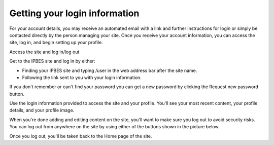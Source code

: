 Getting your login information
~~~~~~~~~~~~~~~~~~~~~~~~~~~~~~

For your account details, you may receive an automated email with a link and further instructions for login or simply be contacted directly by the person managing your site. Once you receive your account information, you can access the site, log in, and begin setting up your profile.

Access the site and log in/log out

.. image:: ../images/account_login.PNG
   :alt: User login.

Get to the IPBES site and log in by either:

- Finding your IPBES site and typing /user in the web address bar after the site name.
- Following the link sent to you with your login information.
 
If you don't remember or can't find your password you can get a new password by clicking the Request new password button.

.. image:: ../images/account_password.PNG
   :alt: Password reset.

Use the login information provided to access the site and your profile. You'll see your most recent content, your profile details, and your profile image.

.. image:: ../images/account_profile.PNG
   :alt: Profile page for a user named "secretariat" displaying their login information and list of uploaded content.

When you're done adding and editing content on the site, you'll want to make sure you log out to avoid security risks. You can log out from anywhere on the site by using either of the buttons shown in the picture below.

Once you log out, you'll be taken back to the Home page of the site.
